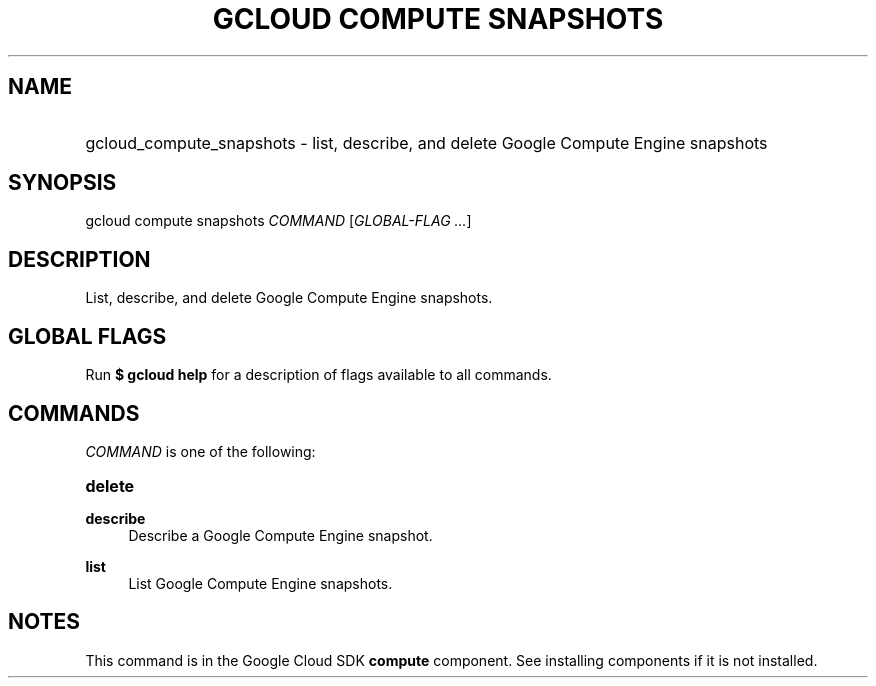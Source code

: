 .TH "GCLOUD COMPUTE SNAPSHOTS" "1" "" "" ""
.ie \n(.g .ds Aq \(aq
.el       .ds Aq '
.nh
.ad l
.SH "NAME"
.HP
gcloud_compute_snapshots \- list, describe, and delete Google Compute Engine snapshots
.SH "SYNOPSIS"
.sp
gcloud compute snapshots \fICOMMAND\fR [\fIGLOBAL\-FLAG \&...\fR]
.SH "DESCRIPTION"
.sp
List, describe, and delete Google Compute Engine snapshots\&.
.SH "GLOBAL FLAGS"
.sp
Run \fB$ \fR\fBgcloud\fR\fB help\fR for a description of flags available to all commands\&.
.SH "COMMANDS"
.sp
\fICOMMAND\fR is one of the following:
.HP
\fBdelete\fR
.RE
.PP
\fBdescribe\fR
.RS 4
Describe a Google Compute Engine snapshot\&.
.RE
.PP
\fBlist\fR
.RS 4
List Google Compute Engine snapshots\&.
.RE
.SH "NOTES"
.sp
This command is in the Google Cloud SDK \fBcompute\fR component\&. See installing components if it is not installed\&.
